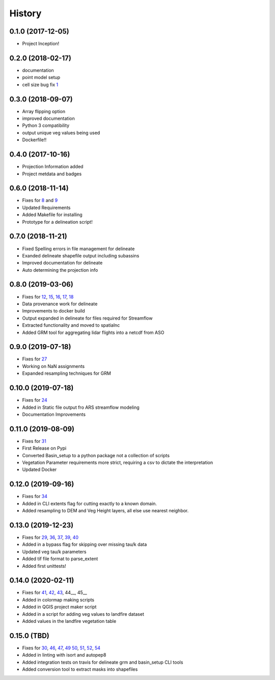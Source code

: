 =======
History
=======

0.1.0 (2017-12-05)
------------------

* Project Inception!

0.2.0 (2018-02-17)
------------------

* documentation
* point model setup
* cell size bug fix 1_

.. _1: https://github.com/USDA-ARS-NWRC/basin_setup/issues/1


0.3.0 (2018-09-07)
------------------

* Array flipping option
* improved documentation
* Python 3 compatibility
* output unique veg values being used
* Dockerfile!!

0.4.0 (2017-10-16)
------------------

* Projection Information added
* Project metdata and badges

0.6.0 (2018-11-14)
------------------

* Fixes for 8_ and 9_
* Updated Requirements
* Added Makefile for installing
* Prototype for a delineation script!

.. _8: https://github.com/USDA-ARS-NWRC/basin_setup/issues/8
.. _9: https://github.com/USDA-ARS-NWRC/basin_setup/issues/9


0.7.0 (2018-11-21)
------------------

* Fixed Spelling errors in file management for delineate
* Exanded delineate shapefile output including subassins
* Improved documentation for delineate
* Auto determining the projection info

0.8.0 (2019-03-06)
------------------

* Fixes for 12_, 15_, 16_, 17_, 18_
* Data provenance work for delineate
* Improvements to docker build
* Output expanded in delineate for files required for Streamflow
* Extracted functionality and moved to spatialnc
* Added GRM tool for aggregating lidar flights into a netcdf from ASO

.. _12: https://github.com/USDA-ARS-NWRC/basin_setup/issues/12
.. _15: https://github.com/USDA-ARS-NWRC/basin_setup/issues/15
.. _16: https://github.com/USDA-ARS-NWRC/basin_setup/issues/16
.. _17: https://github.com/USDA-ARS-NWRC/basin_setup/issues/17
.. _18: https://github.com/USDA-ARS-NWRC/basin_setup/issues/18


0.9.0 (2019-07-18)
------------------

* Fixes for 27_
* Working on NaN assignments
* Expanded resampling techniques for GRM

.. _27: https://github.com/USDA-ARS-NWRC/basin_setup/issues/27


0.10.0 (2019-07-18)
------------------
* Fixes for 24_
* Added in Static file output fro ARS streamflow modeling
* Documentation Improvements
.. _24: https://github.com/USDA-ARS-NWRC/basin_setup/issues/24


0.11.0 (2019-08-09)
------------------
* Fixes for 31_
* First Release on Pypi
* Converted Basin_setup to a python package not a collection of scripts
* Vegetation Parameter requirements more strict, requiring a csv to dictate the interpretation
* Updated Docker

.. _31: https://github.com/USDA-ARS-NWRC/basin_setup/issues/31


0.12.0 (2019-09-16)
------------------
* Fixes for 34_
* Added in CLI extents flag for cutting exactly to a known domain.
* Added resampling to DEM and Veg Height layers, all else use nearest neighbor.

.. _34: https://github.com/USDA-ARS-NWRC/basin_setup/issues/34


0.13.0 (2019-12-23)
-------------------
* Fixes for 29_, 36_, 37_, 39_, 40_
* Added in a bypass flag for skipping over missing tau/k data
* Updated veg tau/k parameters
* Added tif file format to parse_extent
* Added first unittests!

.. _29: https://github.com/USDA-ARS-NWRC/basin_setup/issues/29
.. _36: https://github.com/USDA-ARS-NWRC/basin_setup/issues/36
.. _37: https://github.com/USDA-ARS-NWRC/basin_setup/issues/37
.. _39: https://github.com/USDA-ARS-NWRC/basin_setup/issues/39
.. _40: https://github.com/USDA-ARS-NWRC/basin_setup/issues/40


0.14.0 (2020-02-11)
-------------------
* Fixes for 41_, 42_, 43_, 44__, 45__
* Added in colormap making scripts
* Added in QGIS project maker script
* Added in a script for adding veg values to landfire dataset
* Added values in the landfire vegetation table

.. _41: https://github.com/USDA-ARS-NWRC/basin_setup/issues/41
.. _42: https://github.com/USDA-ARS-NWRC/basin_setup/issues/42
.. _43: https://github.com/USDA-ARS-NWRC/basin_setup/issues/43
.. _44: https://github.com/USDA-ARS-NWRC/basin_setup/issues/44
.. _45: https://github.com/USDA-ARS-NWRC/basin_setup/issues/45


0.15.0 (TBD)
-------------------
* Fixes for 30_, 46_, 47_, 49_ 50_,  51_, 52_, 54_
* Added in linting with isort and autopep8
* Added integration tests on travis for delineate grm and basin_setup CLI tools
* Added conversion tool to extract masks into shapefiles

.. _30: https://github.com/USDA-ARS-NWRC/basin_setup/issues/30
.. _46: https://github.com/USDA-ARS-NWRC/basin_setup/issues/46
.. _47: https://github.com/USDA-ARS-NWRC/basin_setup/issues/47
.. _49: https://github.com/USDA-ARS-NWRC/basin_setup/issues/49
.. _50: https://github.com/USDA-ARS-NWRC/basin_setup/issues/50
.. _54: https://github.com/USDA-ARS-NWRC/basin_setup/issues/54
.. _51: https://github.com/USDA-ARS-NWRC/basin_setup/issues/51
.. _52: https://github.com/USDA-ARS-NWRC/basin_setup/issues/52

